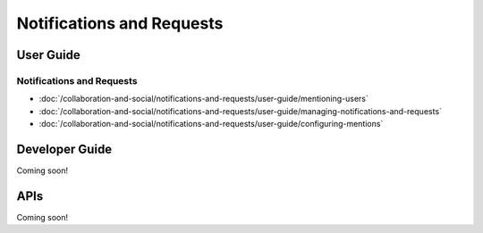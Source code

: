 Notifications and Requests
==========================

User Guide
----------

Notifications and Requests
~~~~~~~~~~~~~~~~~~~~~~~~~~

-  :doc:`/collaboration-and-social/notifications-and-requests/user-guide/mentioning-users`
-  :doc:`/collaboration-and-social/notifications-and-requests/user-guide/managing-notifications-and-requests`
-  :doc:`/collaboration-and-social/notifications-and-requests/user-guide/configuring-mentions`

Developer Guide
---------------
Coming soon!

APIs
----
Coming soon!